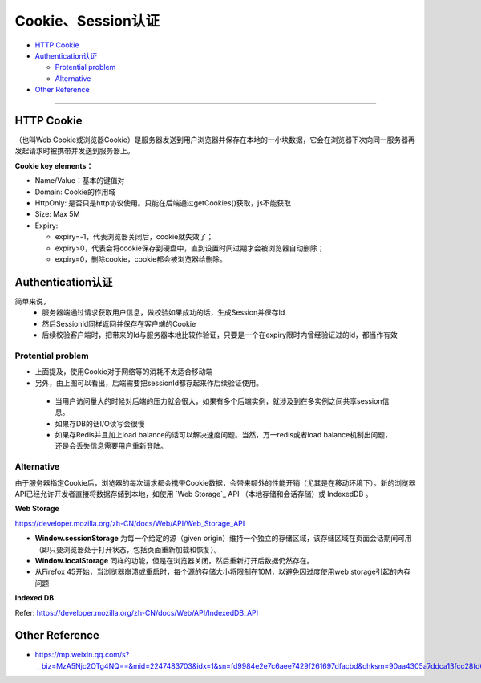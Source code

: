 Cookie、Session认证
==========================

* `HTTP Cookie`_
* `Authentication认证`_

  * `Protential problem`_
  * `Alternative`_

* `Other Reference`_

```````````````````````````````

HTTP Cookie
---------------
（也叫Web Cookie或浏览器Cookie）是服务器发送到用户浏览器并保存在本地的一小块数据，它会在浏览器下次向同一服务器再发起请求时被携带并发送到服务器上。

**Cookie key elements：**

* Name/Value：基本的键值对
* Domain: Cookie的作用域
* HttpOnly: 是否只是http协议使用。只能在后端通过getCookies()获取，js不能获取
* Size: Max 5M
* Expiry:

  - expiry=-1，代表浏览器关闭后，cookie就失效了；
  - expiry>0，代表会将cookie保存到硬盘中，直到设置时间过期才会被浏览器自动删除；
  - expiry=0，删除cookie，cookie都会被浏览器给删除。

.. image:: ../../../images/cookie.png
  :width: 500px
  


Authentication认证
--------------------------

简单来说，
 * 服务器端通过请求获取用户信息，做校验如果成功的话，生成Session并保存Id
 * 然后SessionId同样返回并保存在客户端的Cookie
 * 后续校验客户端时，把带来的Id与服务器本地比较作验证，只要是一个在expiry限时内曾经验证过的id，都当作有效

.. image:: ../../../images/cookie_auth.png
  :width: 400px


Protential problem
^^^^^^^^^^^^^^^^^^^^^^^

* 上面提及，使用Cookie对于网络等的消耗不太适合移动端
* 另外，由上图可以看出，后端需要把sessionId都存起来作后续验证使用。
 - 当用户访问量大的时候对后端的压力就会很大，如果有多个后端实例，就涉及到在多实例之间共享session信息。
 - 如果存DB的话I/O读写会很慢
 - 如果存Redis并且加上load balance的话可以解决速度问题。当然，万一redis或者load balance机制出问题，还是会丢失信息需要用户重新登陆。


Alternative
^^^^^^^^^^^^^^^
由于服务器指定Cookie后，浏览器的每次请求都会携带Cookie数据，会带来额外的性能开销（尤其是在移动环境下）。新的浏览器API已经允许开发者直接将数据存储到本地，如使用 `Web Storage`_ API （本地存储和会话存储）或 IndexedDB 。


**Web Storage**

https://developer.mozilla.org/zh-CN/docs/Web/API/Web_Storage_API

* **Window.sessionStorage** 为每一个给定的源（given origin）维持一个独立的存储区域，该存储区域在页面会话期间可用（即只要浏览器处于打开状态，包括页面重新加载和恢复）。
* **Window.localStorage** 同样的功能，但是在浏览器关闭，然后重新打开后数据仍然存在。
* 从Firefox 45开始，当浏览器崩溃或重启时，每个源的存储大小将限制在10M，以避免因过度使用web storage引起的内存问题

**Indexed DB**

Refer: https://developer.mozilla.org/zh-CN/docs/Web/API/IndexedDB_API


Other Reference
----------------------

* https://mp.weixin.qq.com/s?__biz=MzA5Njc2OTg4NQ==&mid=2247483703&idx=1&sn=fd9984e2e7c6aee7429f261697dfacbd&chksm=90aa4305a7ddca13fcc28fd6266b0e19ad1961a79387b89f213f5b6f93beef5ad06a2cc8916e&scene=21#wechat_redirect


.. index:: Cookie, Authentication, Microservices
 
